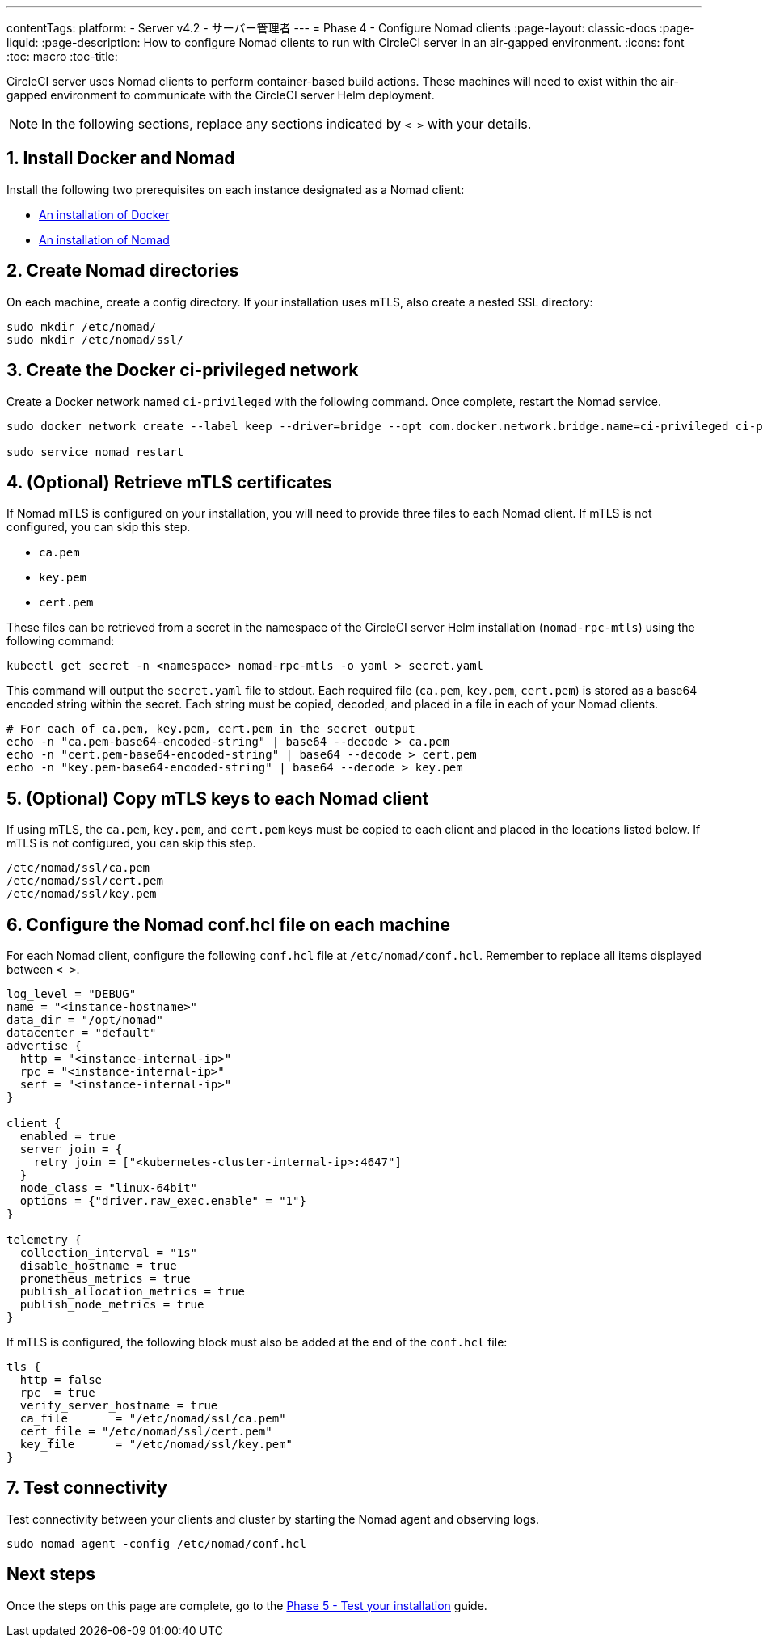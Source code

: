 ---
contentTags:
  platform:
  - Server v4.2
  - サーバー管理者
---
= Phase 4 - Configure Nomad clients
:page-layout: classic-docs
:page-liquid:
:page-description: How to configure Nomad clients to run with CircleCI server in an air-gapped environment.
:icons: font
:toc: macro
:toc-title:

CircleCI server uses Nomad clients to perform container-based build actions. These machines will need to exist within the air-gapped environment to communicate with the CircleCI server Helm deployment.

NOTE: In the following sections, replace any sections indicated by `< >` with your details.

[#install-docker-and-nomad]
== 1. Install Docker and Nomad
Install the following two prerequisites on each instance designated as a Nomad client:

- link:https://docs.docker.com/get-docker/[An installation of Docker]
- link:https://developer.hashicorp.com/nomad/docs/install[An installation of Nomad]


[#create-nomad-directories]
== 2. Create Nomad directories
On each machine, create a config directory. If your installation uses mTLS, also create a nested SSL directory:

[source, bash]
----
sudo mkdir /etc/nomad/
sudo mkdir /etc/nomad/ssl/
----

[#create-ci-docker-network]
== 3. Create the Docker ci-privileged network
Create a Docker network named `ci-privileged` with the following command. Once complete, restart the Nomad service.

[source, bash]
----
sudo docker network create --label keep --driver=bridge --opt com.docker.network.bridge.name=ci-privileged ci-privileged

sudo service nomad restart
----

[#retrieve-mtls-certificates]
== 4. (Optional) Retrieve mTLS certificates

If Nomad mTLS is configured on your installation, you will need to provide three files to each Nomad client. If mTLS is not configured, you can skip this step.

- `ca.pem`
- `key.pem`
- `cert.pem`

These files can be retrieved from a secret in the namespace of the CircleCI server Helm installation (`nomad-rpc-mtls`) using the following command:

[source, bash]
----
kubectl get secret -n <namespace> nomad-rpc-mtls -o yaml > secret.yaml
----

This command will output the `secret.yaml` file to stdout. Each required file (`ca.pem`, `key.pem`, `cert.pem`) is stored as a base64 encoded string within the secret. Each string must be copied, decoded, and placed in a file in each of your Nomad clients.

[source, bash]
----
# For each of ca.pem, key.pem, cert.pem in the secret output
echo -n "ca.pem-base64-encoded-string" | base64 --decode > ca.pem
echo -n "cert.pem-base64-encoded-string" | base64 --decode > cert.pem
echo -n "key.pem-base64-encoded-string" | base64 --decode > key.pem
----

== 5. (Optional) Copy mTLS keys to each Nomad client
If using mTLS, the `ca.pem`, `key.pem`, and `cert.pem` keys must be copied to each client and placed in the locations listed below. If mTLS is not configured, you can skip this step.

[source, text]
----
/etc/nomad/ssl/ca.pem
/etc/nomad/ssl/cert.pem
/etc/nomad/ssl/key.pem
----

== 6. Configure the Nomad conf.hcl file on each machine
For each Nomad client, configure the following `conf.hcl` file at `/etc/nomad/conf.hcl`. Remember to replace all items displayed between `< >`.

[source, hcl]
----
log_level = "DEBUG"
name = "<instance-hostname>"
data_dir = "/opt/nomad"
datacenter = "default"
advertise {
  http = "<instance-internal-ip>"
  rpc = "<instance-internal-ip>"
  serf = "<instance-internal-ip>"
}

client {
  enabled = true
  server_join = {
    retry_join = ["<kubernetes-cluster-internal-ip>:4647"]
  }
  node_class = "linux-64bit"
  options = {"driver.raw_exec.enable" = "1"}
}

telemetry {
  collection_interval = "1s"
  disable_hostname = true
  prometheus_metrics = true
  publish_allocation_metrics = true
  publish_node_metrics = true
}

----

If mTLS is configured, the following block must also be added at the end of the `conf.hcl` file:

[source, hcl]
----
tls {
  http = false
  rpc  = true
  verify_server_hostname = true
  ca_file       = "/etc/nomad/ssl/ca.pem"
  cert_file = "/etc/nomad/ssl/cert.pem"
  key_file      = "/etc/nomad/ssl/key.pem"
}
----

== 7. Test connectivity
Test connectivity between your clients and cluster by starting the Nomad agent and observing logs.

[source, bash]
----
sudo nomad agent -config /etc/nomad/conf.hcl
----

[#next-steps]
== Next steps

Once the steps on this page are complete, go to the xref:phase-5-test-your-installation#[Phase 5 - Test your installation] guide.
